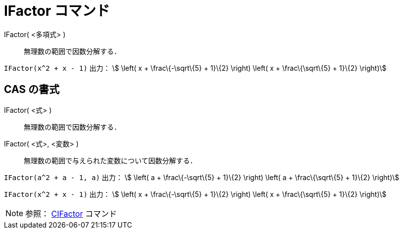 = IFactor コマンド
ifdef::env-github[:imagesdir: /ja/modules/ROOT/assets/images]

IFactor( <多項式> )::
  無理数の範囲で因数分解する．

[EXAMPLE]
====

`++IFactor(x^2 + x - 1)++` 出力： stem:[ \left( x + \frac\{-\sqrt\{5} + 1}\{2} \right) \left( x + \frac\{\sqrt\{5} +
1}\{2} \right)]

====

== CAS の書式

IFactor( <式> )::
  無理数の範囲で因数分解する．
IFactor( <式>, <変数> )::
  無理数の範囲で与えられた変数について因数分解する．

[EXAMPLE]
====

`++IFactor(a^2 + a - 1, a)++` 出力： stem:[ \left( a + \frac\{-\sqrt\{5} + 1}\{2} \right) \left( a + \frac\{\sqrt\{5} +
1}\{2} \right)]

====

[EXAMPLE]
====

`++IFactor(x^2 + x - 1)++` 出力： stem:[ \left( x + \frac\{-\sqrt\{5} + 1}\{2} \right) \left( x + \frac\{\sqrt\{5} +
1}\{2} \right)]

====

[NOTE]
====

参照： xref:/commands/CIFactor.adoc[CIFactor] コマンド

====
